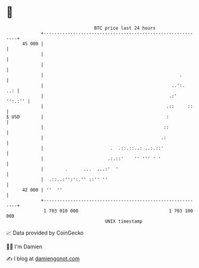 * 👋

#+begin_example
                                    BTC price last 24 hours                    
                +------------------------------------------------------------+ 
         45 000 |                                                            | 
                |                                                            | 
                |                                                            | 
                |                                                   .        | 
                |                                                ..':.   ..: | 
                |                                               .:'  '':.:'' | 
                |                                              .::     ::    | 
   $ USD        |                                              :             | 
                |                                             ::             | 
                |                                            .:              | 
                |                         .  .::.::..: ..:.::'               | 
                |                        .:.::'    '' ''' ' '                | 
                |        .      ...  ...:'  '                                | 
                |  .::..:'':':.'' ::'' ''                                    | 
         42 000 | ''  ''                                                     | 
                +------------------------------------------------------------+ 
                 1 703 010 000                                  1 703 100 000  
                                        UNIX timestamp                         
#+end_example
📈 Data provided by CoinGecko

🧑‍💻 I'm Damien

✍️ I blog at [[https://www.damiengonot.com][damiengonot.com]]
